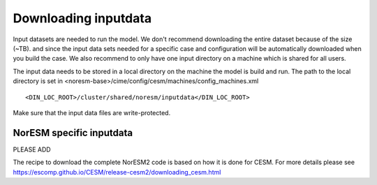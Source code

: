 .. _download_input:

Downloading inputdata
======================

Input datasets are needed to run the model. We don't recommend downloading the entire dataset because of the size (~TB). and since the input data sets needed for a specific case and configuration will be automatically downloaded when you build the case. We also recommend to only have one input directory on a machine which is shared for all users. 

The input data needs to be stored in a local directory on the machine the model is build and run. The path to the local directory is set in <noresm-base>/cime/config/cesm/machines/config_machines.xml

::

  <DIN_LOC_ROOT>/cluster/shared/noresm/inputdata</DIN_LOC_ROOT>
  
::


Make sure that the input data files are write-protected. 


NorESM specific inputdata
^^^^^^^^^^^^^^^^^^^^^^^^^

PLEASE ADD


The recipe to download the complete NorESM2 code is based on how it is done for CESM. For more details please see
https://escomp.github.io/CESM/release-cesm2/downloading_cesm.html

